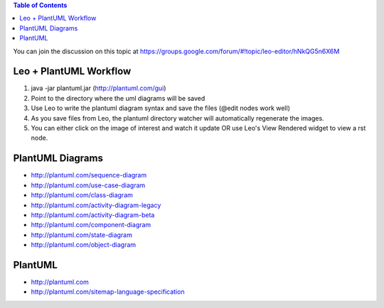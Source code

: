 .. contents:: Table of Contents
   :backlinks: top
   
You can join the discussion on this topic at https://groups.google.com/forum/#!topic/leo-editor/hNkQG5n6X6M


Leo + PlantUML Workflow
======================


1. java -jar plantuml.jar (http://plantuml.com/gui)
2. Point to the directory where the uml diagrams will be saved
3. Use Leo to write the plantuml diagram syntax and save the files (@edit nodes work well)
4. As you save files from Leo, the plantuml directory watcher will automatically regenerate the images.
5. You can either click on the image of interest and watch it update OR use Leo's View Rendered widget to view a rst node.

.. image:: leo_plantuml_usecase.png

PlantUML Diagrams
================

* http://plantuml.com/sequence-diagram
* http://plantuml.com/use-case-diagram
* http://plantuml.com/class-diagram
* http://plantuml.com/activity-diagram-legacy
* http://plantuml.com/activity-diagram-beta
* http://plantuml.com/component-diagram
* http://plantuml.com/state-diagram
* http://plantuml.com/object-diagram


PlantUML
========

* http://plantuml.com
* http://plantuml.com/sitemap-language-specification
